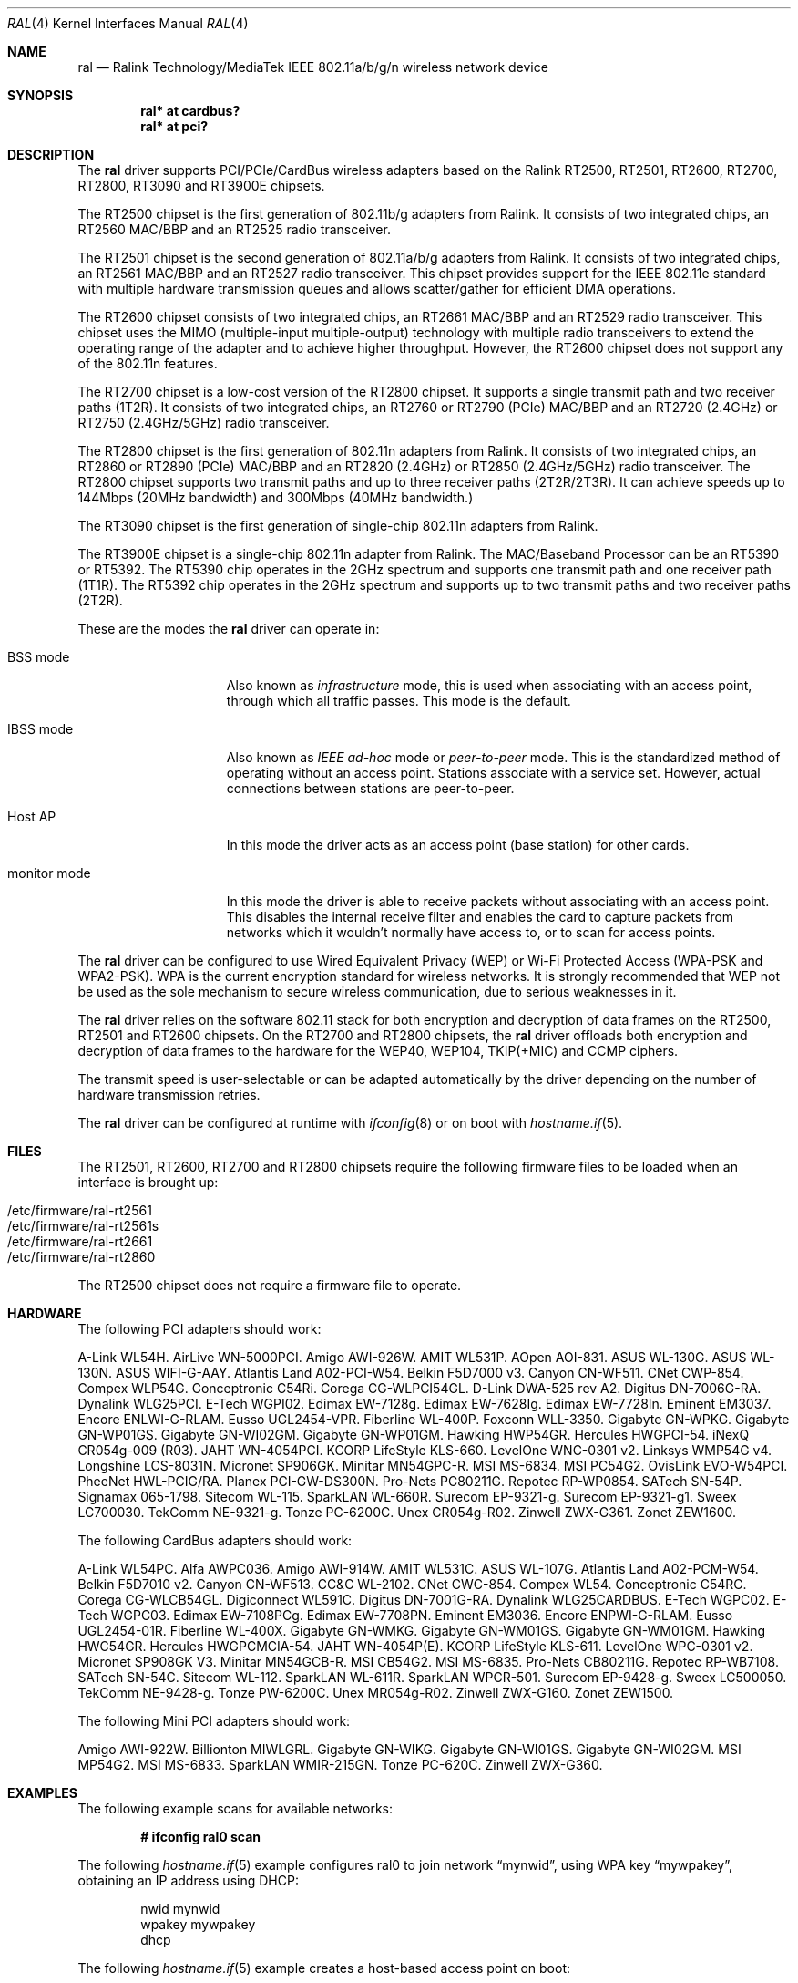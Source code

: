 .\" $OpenBSD: ral.4,v 1.111 2017/05/31 03:45:15 jsg Exp $
.\"
.\" Copyright (c) 2005-2010 Damien Bergamini <damien.bergamini@free.fr>
.\"
.\" Permission to use, copy, modify, and distribute this software for any
.\" purpose with or without fee is hereby granted, provided that the above
.\" copyright notice and this permission notice appear in all copies.
.\"
.\" THE SOFTWARE IS PROVIDED "AS IS" AND THE AUTHOR DISCLAIMS ALL WARRANTIES
.\" WITH REGARD TO THIS SOFTWARE INCLUDING ALL IMPLIED WARRANTIES OF
.\" MERCHANTABILITY AND FITNESS. IN NO EVENT SHALL THE AUTHOR BE LIABLE FOR
.\" ANY SPECIAL, DIRECT, INDIRECT, OR CONSEQUENTIAL DAMAGES OR ANY DAMAGES
.\" WHATSOEVER RESULTING FROM LOSS OF USE, DATA OR PROFITS, WHETHER IN AN
.\" ACTION OF CONTRACT, NEGLIGENCE OR OTHER TORTIOUS ACTION, ARISING OUT OF
.\" OR IN CONNECTION WITH THE USE OR PERFORMANCE OF THIS SOFTWARE.
.\"
.Dd $Mdocdate: May 31 2017 $
.Dt RAL 4
.Os
.Sh NAME
.Nm ral
.Nd Ralink Technology/MediaTek IEEE 802.11a/b/g/n wireless network device
.Sh SYNOPSIS
.Cd "ral* at cardbus?"
.Cd "ral* at pci?"
.Sh DESCRIPTION
The
.Nm
driver supports PCI/PCIe/CardBus wireless adapters based on the Ralink RT2500,
RT2501, RT2600, RT2700, RT2800, RT3090 and RT3900E chipsets.
.Pp
The RT2500 chipset is the first generation of 802.11b/g adapters from Ralink.
It consists of two integrated chips, an RT2560 MAC/BBP and an RT2525 radio
transceiver.
.Pp
The RT2501 chipset is the second generation of 802.11a/b/g adapters from
Ralink.
It consists of two integrated chips, an RT2561 MAC/BBP and an RT2527 radio
transceiver.
This chipset provides support for the IEEE 802.11e standard with multiple
hardware transmission queues and allows scatter/gather for efficient DMA
operations.
.Pp
The RT2600 chipset consists of two integrated chips, an RT2661 MAC/BBP and an
RT2529 radio transceiver.
This chipset uses the MIMO (multiple-input multiple-output) technology with
multiple radio transceivers to extend the operating range of the adapter and
to achieve higher throughput.
However, the RT2600 chipset does not support any of the 802.11n features.
.Pp
The RT2700 chipset is a low-cost version of the RT2800 chipset.
It supports a single transmit path and two receiver paths (1T2R).
It consists of two integrated chips, an RT2760 or RT2790 (PCIe) MAC/BBP and
an RT2720 (2.4GHz) or RT2750 (2.4GHz/5GHz) radio transceiver.
.Pp
The RT2800 chipset is the first generation of 802.11n adapters from Ralink.
It consists of two integrated chips, an RT2860 or RT2890 (PCIe) MAC/BBP and
an RT2820 (2.4GHz) or RT2850 (2.4GHz/5GHz) radio transceiver.
The RT2800 chipset supports two transmit paths and up to three receiver
paths (2T2R/2T3R).
It can achieve speeds up to 144Mbps (20MHz bandwidth) and 300Mbps (40MHz
bandwidth.)
.Pp
The RT3090 chipset is the first generation of single-chip 802.11n adapters
from Ralink.
.Pp
The RT3900E chipset is a single-chip 802.11n adapter from Ralink.
The MAC/Baseband Processor can be an RT5390 or RT5392.
The RT5390 chip operates in the 2GHz spectrum and supports one transmit path
and one receiver path (1T1R).
The RT5392 chip operates in the 2GHz spectrum and supports up to two transmit
paths and two receiver paths (2T2R).
.Pp
These are the modes the
.Nm
driver can operate in:
.Bl -tag -width "IBSS-masterXX"
.It BSS mode
Also known as
.Em infrastructure
mode, this is used when associating with an access point, through
which all traffic passes.
This mode is the default.
.It IBSS mode
Also known as
.Em IEEE ad-hoc
mode or
.Em peer-to-peer
mode.
This is the standardized method of operating without an access point.
Stations associate with a service set.
However, actual connections between stations are peer-to-peer.
.It Host AP
In this mode the driver acts as an access point (base station)
for other cards.
.It monitor mode
In this mode the driver is able to receive packets without
associating with an access point.
This disables the internal receive filter and enables the card to
capture packets from networks which it wouldn't normally have access to,
or to scan for access points.
.El
.Pp
The
.Nm
driver can be configured to use
Wired Equivalent Privacy (WEP) or
Wi-Fi Protected Access (WPA-PSK and WPA2-PSK).
WPA is the current encryption standard for wireless networks.
It is strongly recommended that WEP
not be used as the sole mechanism
to secure wireless communication,
due to serious weaknesses in it.
.Pp
The
.Nm
driver relies on the software 802.11 stack for both encryption and
decryption of data frames on the RT2500, RT2501 and RT2600 chipsets.
On the RT2700 and RT2800 chipsets, the
.Nm
driver offloads both encryption and decryption of data frames to the
hardware for the WEP40, WEP104, TKIP(+MIC) and CCMP ciphers.
.Pp
The transmit speed is user-selectable or can be adapted automatically by the
driver depending on the number of hardware transmission retries.
.Pp
The
.Nm
driver can be configured at runtime with
.Xr ifconfig 8
or on boot with
.Xr hostname.if 5 .
.Sh FILES
The RT2501, RT2600, RT2700 and RT2800 chipsets require the following firmware
files to be loaded when an interface is brought up:
.Pp
.Bl -tag -width Ds -offset indent -compact
.It /etc/firmware/ral-rt2561
.It /etc/firmware/ral-rt2561s
.It /etc/firmware/ral-rt2661
.It /etc/firmware/ral-rt2860
.El
.Pp
The RT2500 chipset does not require a firmware file to operate.
.Sh HARDWARE
The following PCI adapters should work:
.Bd -filled
A-Link WL54H.
AirLive WN-5000PCI.
Amigo AWI-926W.
AMIT WL531P.
AOpen AOI-831.
ASUS WL-130G.
ASUS WL-130N.
ASUS WIFI-G-AAY.
Atlantis Land A02-PCI-W54.
Belkin F5D7000 v3.
Canyon CN-WF511.
CNet CWP-854.
Compex WLP54G.
Conceptronic C54Ri.
Corega CG-WLPCI54GL.
D-Link DWA-525 rev A2.
Digitus DN-7006G-RA.
Dynalink WLG25PCI.
E-Tech WGPI02.
Edimax EW-7128g.
Edimax EW-7628Ig.
Edimax EW-7728In.
Eminent EM3037.
Encore ENLWI-G-RLAM.
Eusso UGL2454-VPR.
Fiberline WL-400P.
Foxconn WLL-3350.
Gigabyte GN-WPKG.
Gigabyte GN-WP01GS.
Gigabyte GN-WI02GM.
Gigabyte GN-WP01GM.
Hawking HWP54GR.
Hercules HWGPCI-54.
iNexQ CR054g-009 (R03).
JAHT WN-4054PCI.
KCORP LifeStyle KLS-660.
LevelOne WNC-0301 v2.
Linksys WMP54G v4.
Longshine LCS-8031N.
Micronet SP906GK.
Minitar MN54GPC-R.
MSI MS-6834.
MSI PC54G2.
OvisLink EVO-W54PCI.
PheeNet HWL-PCIG/RA.
Planex PCI-GW-DS300N.
Pro-Nets PC80211G.
Repotec RP-WP0854.
SATech SN-54P.
Signamax 065-1798.
Sitecom WL-115.
SparkLAN WL-660R.
Surecom EP-9321-g.
Surecom EP-9321-g1.
Sweex LC700030.
TekComm NE-9321-g.
Tonze PC-6200C.
Unex CR054g-R02.
Zinwell ZWX-G361.
Zonet ZEW1600.
.Ed
.Pp
The following CardBus adapters should work:
.Bd -filled
A-Link WL54PC.
Alfa AWPC036.
Amigo AWI-914W.
AMIT WL531C.
ASUS WL-107G.
Atlantis Land A02-PCM-W54.
Belkin F5D7010 v2.
Canyon CN-WF513.
CC&C WL-2102.
CNet CWC-854.
Compex WL54.
Conceptronic C54RC.
Corega CG-WLCB54GL.
Digiconnect WL591C.
Digitus DN-7001G-RA.
Dynalink WLG25CARDBUS.
E-Tech WGPC02.
E-Tech WGPC03.
Edimax EW-7108PCg.
Edimax EW-7708PN.
Eminent EM3036.
Encore ENPWI-G-RLAM.
Eusso UGL2454-01R.
Fiberline WL-400X.
Gigabyte GN-WMKG.
Gigabyte GN-WM01GS.
Gigabyte GN-WM01GM.
Hawking HWC54GR.
Hercules HWGPCMCIA-54.
JAHT WN-4054P(E).
KCORP LifeStyle KLS-611.
LevelOne WPC-0301 v2.
Micronet SP908GK V3.
Minitar MN54GCB-R.
MSI CB54G2.
MSI MS-6835.
Pro-Nets CB80211G.
Repotec RP-WB7108.
SATech SN-54C.
Sitecom WL-112.
SparkLAN WL-611R.
SparkLAN WPCR-501.
Surecom EP-9428-g.
Sweex LC500050.
TekComm NE-9428-g.
Tonze PW-6200C.
Unex MR054g-R02.
Zinwell ZWX-G160.
Zonet ZEW1500.
.Ed
.Pp
The following Mini PCI adapters should work:
.Bd -filled
Amigo AWI-922W.
Billionton MIWLGRL.
Gigabyte GN-WIKG.
Gigabyte GN-WI01GS.
Gigabyte GN-WI02GM.
MSI MP54G2.
MSI MS-6833.
SparkLAN WMIR-215GN.
Tonze PC-620C.
Zinwell ZWX-G360.
.Ed
.Sh EXAMPLES
The following example scans for available networks:
.Pp
.Dl # ifconfig ral0 scan
.Pp
The following
.Xr hostname.if 5
example configures ral0 to join network
.Dq mynwid ,
using WPA key
.Dq mywpakey ,
obtaining an IP address using DHCP:
.Bd -literal -offset indent
nwid mynwid
wpakey mywpakey
dhcp
.Ed
.Pp
The following
.Xr hostname.if 5
example creates a host-based access point on boot:
.Bd -literal -offset indent
mediaopt hostap
nwid mynwid
wpakey mywpakey
inet 192.168.1.1 255.255.255.0
.Ed
.Sh SEE ALSO
.Xr arp 4 ,
.Xr cardbus 4 ,
.Xr ifmedia 4 ,
.Xr intro 4 ,
.Xr netintro 4 ,
.Xr pci 4 ,
.Xr hostname.if 5 ,
.Xr hostapd 8 ,
.Xr ifconfig 8
.Sh HISTORY
The
.Nm
driver first appeared in
.Ox 3.7 .
Support for the RT2501 and RT2600 chipsets was added in
.Ox 3.9 .
Support for the RT2800 chipset was added in
.Ox 4.3 .
Support for the RT2700 chipset was added in
.Ox 4.4 .
Support for the RT3090 chipset was added in
.Ox 4.9 .
.Sh AUTHORS
The
.Nm
driver was written by
.An Damien Bergamini Aq Mt damien.bergamini@free.fr .
.Sh CAVEATS
The
.Nm
driver does not make use of the hardware cryptographic engine present on
the RT2500, RT2501 and RT2600 chipsets.
.Pp
The
.Nm
driver does not support any of the 802.11n capabilities offered by
the RT2700, RT2800 and RT3090 chipsets.
Additional work is required in
.Xr ieee80211 9
before those features can be supported.
.Pp
On the RT2500, RT2501 and RT2600 chipsets, host AP mode doesn't
support power saving.
Clients attempting to use power saving mode may experience significant
packet loss (disabling power saving on the client will fix this).
.Pp
Some PCI
.Nm
adapters seem to strictly require a system supporting PCI 2.2 or greater and
will likely not work in systems based on older revisions of the PCI
specification.
Check the board's PCI version before purchasing the card.
